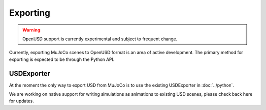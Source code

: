 Exporting
=========

.. WARNING:: OpenUSD support is currently experimental and subject to frequent change.

Currently, exporting MuJoCo scenes to OpenUSD format is an area of active development. The primary method for exporting
is expected to be through the Python API.

USDExporter
-----------

At the moment the only way to export USD from MuJoCo is to use the existing USDExporter in :doc:`../python`.

We are working on native support for writing simulations as animations to existing USD scenes, please check back here
for updates.
